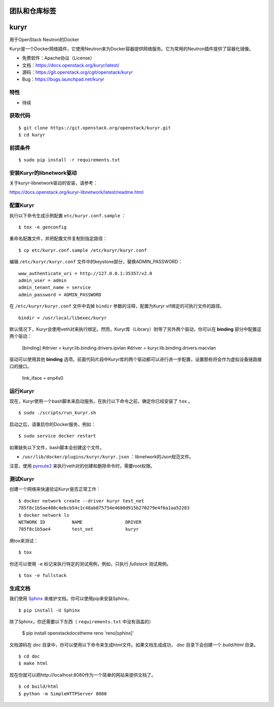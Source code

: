 ========================
团队和仓库标签
========================

.. image:: https://governance.openstack.org/badges/kuryr.svg
    :target: https://governance.openstack.org/reference/tags/index.html

.. Change things from this point on

===============================
kuryr
===============================

.. image:: https://raw.githubusercontent.com/openstack/kuryr/master/doc/images/kuryr_logo.png
    :alt: Kuryr mascot
    :align: center


用于OpenStack Neutron的Docker

Kuryr是一个Docker网络插件，它使用Neutron来为Docker容器提供网络服务。它为常用的Neutron插件提供了容器化镜像。


* 免费软件：Apache协议（License）
* 文档：https://docs.openstack.org/kuryr/latest/
* 源码：https://git.openstack.org/cgit/openstack/kuryr
* Bug：https://bugs.launchpad.net/kuryr

特性
--------

* 待续


获取代码
------------

::

    $ git clone https://git.openstack.org/openstack/kuryr.git
    $ cd kuryr

前提条件
-------------

::

    $ sudo pip install -r requirements.txt


安装Kuryr的libnetwork驱动
------------------------------------

关于kuryr-libnetwork驱动的安装，请参考：

https://docs.openstack.org/kuryr-libnetwork/latest/readme.html


配置Kuryr
-----------------

执行以下命令生成示例配置 ``etc/kuryr.conf.sample`` ：

::

    $ tox -e genconfig


重命名配置文件，并把配置文件复制到指定路径：

::

    $ cp etc/kuryr.conf.sample /etc/kuryr/kuryr.conf


编辑 ``/etc/kuryr/kuryr.conf`` 文件中的keystone部分，替换ADMIN_PASSWORD：

::

    www_authenticate_uri = http://127.0.0.1:35357/v2.0
    admin_user = admin
    admin_tenant_name = service
    admin_password = ADMIN_PASSWORD


在 ``/etc/kuryr/kuryr.conf`` 文件中去掉 ``bindir`` 参数的注释，配置为Kuryr vif绑定的可执行文件的路径。

::

    bindir = /usr/local/libexec/kuryr

默认情况下，Kuryr会使用veth对来执行绑定。然而，Kuryr库（Library）附带了另外两个驱动，你可以在 **binding** 部分中配置这两个驱动：

    [binding]
    #driver = kuryr.lib.binding.drivers.ipvlan
    #driver = kuryr.lib.binding.drivers.macvlan

驱动可以使用其他 **binding** 选项。前面代码片段中Kuryr库的两个驱动都可以进行进一步配置，设置那些将会作为虚拟设备链路接口的接口。

    link_iface = enp4s0


运行Kuryr
-------------

现在，Kuryr使用一个bash脚本来启动服务。在执行以下命令之前，确定你已经安装了 ``tox`` 。

::

    $ sudo ./scripts/run_kuryr.sh

启动之后，请重启你的Docker服务，例如：

::

    $ sudo service docker restart

如果缺失以下文件，bash脚本会创建这个文件。

* ``/usr/lib/docker/plugins/kuryr/kuryr.json`` ：libnetwork的Json规范文件。

注意，使用 `pyroute2 <http://docs.pyroute2.org/>`_ 来执行veth对的创建和删除命令时，需要root权限。

测试Kuryr
-------------

创建一个网络来快速验证Kuryr是否正常工作：

::

    $ docker network create --driver kuryr test_net
    785f8c1b5ae480c4ebcb54c1c48ab875754e4680d915b270279e4f6a1aa52283
    $ docker network ls
    NETWORK ID          NAME                DRIVER
    785f8c1b5ae4        test_net            kuryr

用tox来测试：

::

    $ tox

你还可以使用 ``-e`` 标记来执行特定的测试用例，例如，只执行 *fullstack* 测试用例。

::

    $ tox -e fullstack

生成文档
------------------------


我们使用 `Sphinx <https://pypi.python.org/pypi/Sphinx>`_ 来维护文档。你可以使用pip来安装Sphinx。

::

    $ pip install -U Sphinx

除了Sphinx，你还需要以下东西（ ``requirements.txt`` 中没有涵盖的）

    $ pip install openstackdocstheme reno 'reno[sphinx]'

文档源码在 *doc* 目录中，你可以使用以下命令来生成html文件。如果文档生成成功， *doc* 目录下会创建一个 *build/html* 目录。

::

    $ cd doc
    $ make html

现在你就可以把http://localhost:8080作为一个简单的网站来提供文档了。

::

    $ cd build/html
    $ python -m SimpleHTTPServer 8080
